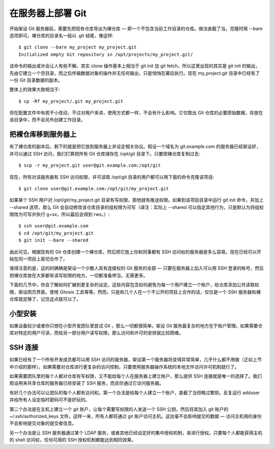 在服务器上部署 Git
==========================

开始架设 Git 服务器前，需要先把现有仓库导出为裸仓库 — 即一个不包含当前工作目录的仓库。做法直截了当，克隆时用 --bare 选项即可。裸仓库的目录名一般以 .git 结尾，像这样::

 $ git clone --bare my_project my_project.git
 Initialized empty Git repository in /opt/projects/my_project.git/

该命令的输出或许会让人有些不解。其实 clone 操作基本上相当于 git init 加 git fetch，所以这里出现的其实是 git init 的输出，先由它建立一个空目录，而之后传输数据对象的操作并无任何输出，只是悄悄在幕后执行。现在 my_project.git 目录中已经有了一份 Git 目录数据的副本。

整体上的效果大致相当于::

 $ cp -Rf my_project/.git my_project.git

但在配置文件中有若干小改动，不过对用户来讲，使用方式都一样，不会有什么影响。它仅取出 Git 仓库的必要原始数据，存放在该目录中，而不会另外创建工作目录。

把裸仓库移到服务器上
--------------------------

有了裸仓库的副本后，剩下的就是把它放到服务器上并设定相关协议。假设一个域名为 git.example.com 的服务器已经架设好，并可以通过 SSH 访问，我们打算把所有 Git 仓库储存在 /opt/git 目录下。只要把裸仓库复制过去::

$ scp -r my_project.git user@git.example.com:/opt/git

现在，所有对该服务器有 SSH 访问权限，并可读取 /opt/git 目录的用户都可以用下面的命令克隆该项目::

$ git clone user@git.example.com:/opt/git/my_project.git

如果某个 SSH 用户对 /opt/git/my_project.git 目录有写权限，那他就有推送权限。如果到该项目目录中运行 git init 命令，并加上 --shared 选项，那么 Git 会自动修改该仓库目录的组权限为可写（译注：实际上 --shared 可以指定其他行为，只是默认为将组权限改为可写并执行 g+sx，所以最后会得到 rws。）::

 $ ssh user@git.example.com
 $ cd /opt/git/my_project.git
 $ git init --bare --shared

由此可见，根据现有的 Git 仓库创建一个裸仓库，然后把它放上你和同事都有 SSH 访问权的服务器是多么容易。现在已经可以开始在同一项目上密切合作了。

值得注意的是，这的的确确是架设一个少数人具有连接权的 Git 服务的全部 — 只要在服务器上加入可以用 SSH 登录的帐号，然后把裸仓库放在大家都有读写权限的地方。一切都准备停当，无需更多。

下面的几节中，你会了解如何扩展到更复杂的设定。这些内容包含如何避免为每一个用户建立一个账户，给仓库添加公共读取权限，架设网页界面，使用 Gitosis 工具等等。然而，只是和几个人在一个不公开的项目上合作的话，仅仅是一个 SSH 服务器和裸仓库就足够了，记住这点就可以了。

小型安装
-----------------------

如果设备较少或者你只想在小型开发团队里尝试 Git ，那么一切都很简单。架设 Git 服务最复杂的地方在于账户管理。如果需要仓库对特定的用户可读，而给另一部分用户读写权限，那么访问和许可的安排就比较困难。

SSH 连接
--------------------

如果已经有了一个所有开发成员都可以用 SSH 访问的服务器，架设第一个服务器将变得异常简单，几乎什么都不用做（正如上节中介绍的那样）。如果需要对仓库进行更复杂的访问控制，只要使用服务器操作系统的本地文件访问许可机制就行了。

如果需要团队里的每个人都对仓库有写权限，又不能给每个人在服务器上建立账户，那么提供 SSH 连接就是唯一的选择了。我们假设用来共享仓库的服务器已经安装了 SSH 服务，而且你通过它访问服务器。

有好几个办法可以让团队的每个人都有访问权。第一个办法是给每个人建立一个账户，直截了当但略过繁琐。反复运行 adduser 并给所有人设定临时密码可不是好玩的。

第二个办法是在主机上建立一个 git 账户，让每个需要写权限的人发送一个 SSH 公钥，然后将其加入 git 账户的 ~/.ssh/authorized_keys 文件。这样一来，所有人都将通过 git 账户访问主机。这丝毫不会影响提交的数据 — 访问主机用的身份不会影响提交对象的提交者信息。

另一个办法是让 SSH 服务器通过某个 LDAP 服务，或者其他已经设定好的集中授权机制，来进行授权。只要每个人都能获得主机的 shell 访问权，任何可用的 SSH 授权机制都能达到相同效果。
